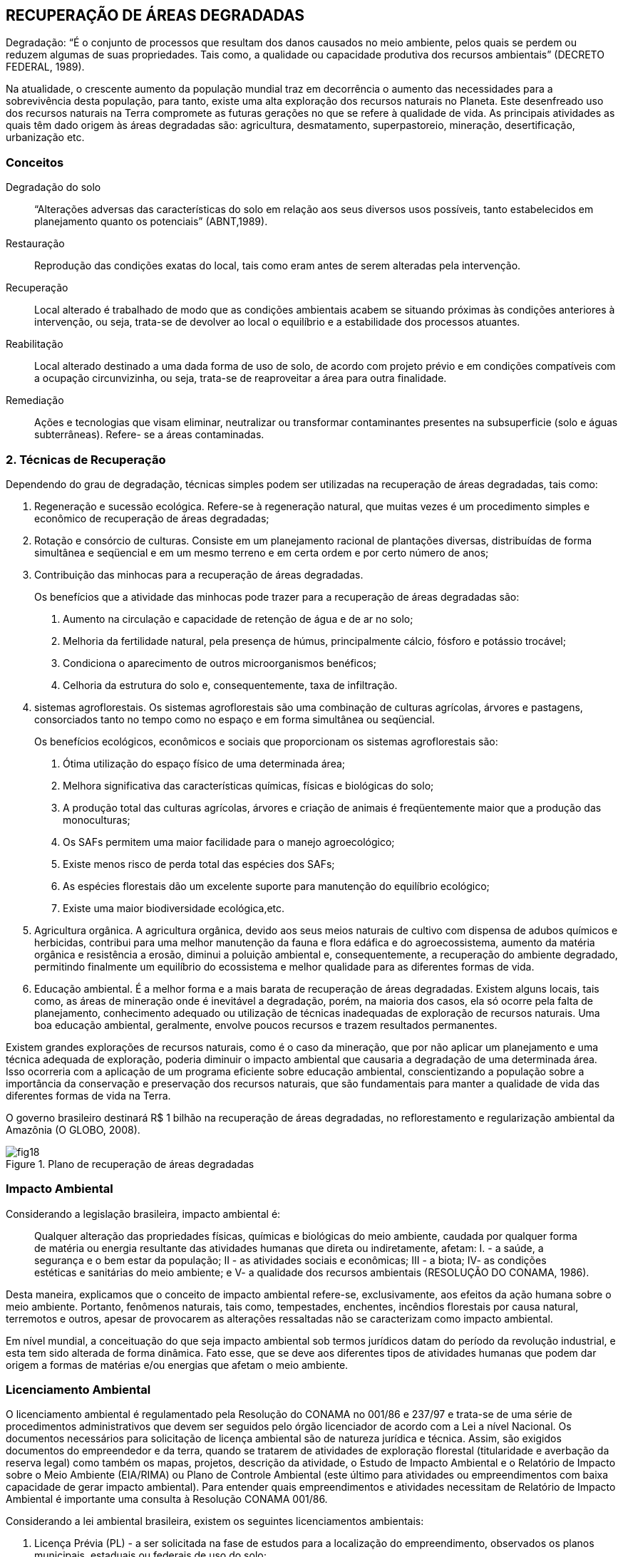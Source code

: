 == RECUPERAÇÃO DE ÁREAS DEGRADADAS

:cap: cap5
:img: images/{cap}
:online: {gitrepo}/blob/master/livro/code/{cap}
:local: code/{cap}

Degradação: “É o conjunto de processos que resultam dos danos
causados no meio ambiente, pelos quais se perdem ou reduzem algumas de
suas propriedades. Tais como, a qualidade ou capacidade produtiva dos
recursos ambientais” (DECRETO FEDERAL, 1989).

Na atualidade, o crescente aumento da população mundial traz em
decorrência o aumento das necessidades para a sobrevivência desta
população, para tanto, existe uma alta exploração dos recursos naturais no
Planeta. Este desenfreado uso dos recursos naturais na Terra compromete as
futuras gerações no que se refere à qualidade de vida. As principais atividades
as quais têm dado origem às áreas degradadas são: agricultura,
desmatamento, superpastoreio, mineração, desertificação, urbanização etc.

=== Conceitos

Degradação do solo::
“Alterações adversas das características do solo em relação aos seus
diversos usos possíveis, tanto estabelecidos em planejamento quanto os
potenciais” (ABNT,1989).

Restauração::
Reprodução das condições exatas do local, tais como eram antes de
serem alteradas pela intervenção.

Recuperação::
Local alterado é trabalhado de modo que as condições ambientais
acabem se situando próximas às condições anteriores à intervenção, ou seja,
trata-se de devolver ao local o equilíbrio e a estabilidade dos processos
atuantes.

Reabilitação::
Local alterado destinado a uma dada forma de uso de solo, de acordo
com projeto prévio e em condições compatíveis com a ocupação circunvizinha,
ou seja, trata-se de reaproveitar a área para outra finalidade.

Remediação::
Ações e tecnologias que visam eliminar, neutralizar ou transformar
contaminantes presentes na subsuperficie (solo e águas subterrâneas). Refere-
se a áreas contaminadas.

=== 2. Técnicas de Recuperação
Dependendo do grau de degradação, técnicas simples podem ser
utilizadas na recuperação de áreas degradadas, tais como:

1. Regeneração e sucessão ecológica. Refere-se à regeneração
natural, que muitas vezes é um procedimento simples e econômico de
recuperação de áreas degradadas;

2. Rotação e consórcio de culturas. Consiste em um planejamento
racional de plantações diversas, distribuídas de forma simultânea e seqüencial e
em um mesmo terreno e em certa ordem e por certo número de anos;

3. Contribuição das minhocas para a recuperação de áreas degradadas.
+
--
Os benefícios que a atividade das minhocas pode trazer para a recuperação de
áreas degradadas são:

a. Aumento na circulação e capacidade de retenção de água e de ar no
solo;
b. Melhoria da fertilidade natural, pela presença de húmus,
principalmente cálcio, fósforo e potássio trocável;
c. Condiciona o aparecimento de outros microorganismos benéficos;
d. Celhoria da estrutura do solo e, consequentemente, taxa de
infiltração.
--

4. sistemas agroflorestais. Os sistemas agroflorestais são uma
combinação de culturas agrícolas, árvores e pastagens, consorciados tanto no
tempo como no espaço e em forma simultânea ou seqüencial.
+
--
Os benefícios ecológicos, econômicos e sociais que proporcionam os
sistemas agroflorestais são:

a. Ótima utilização do espaço físico de uma determinada área;

b. Melhora significativa das características químicas, físicas e biológicas do
solo;

c. A produção total das culturas agrícolas, árvores e criação de animais é
freqüentemente maior que a produção das monoculturas;

d. Os SAFs permitem uma maior facilidade para o manejo agroecológico;

e. Existe menos risco de perda total das espécies dos SAFs;

f. As espécies florestais dão um excelente suporte para manutenção do
equilíbrio ecológico;

g. Existe uma maior biodiversidade ecológica,etc.
--

5. Agricultura orgânica. A agricultura orgânica, devido aos seus meios
naturais de cultivo com dispensa de adubos químicos e herbicidas, contribui
para uma melhor manutenção da fauna e flora edáfica e do agroecossistema,
aumento da matéria orgânica e resistência a erosão, diminui a poluição
ambiental e, consequentemente, a recuperação do ambiente degradado,
permitindo finalmente um equilíbrio do ecossistema e melhor qualidade para as
diferentes formas de vida.

6. Educação ambiental. É a melhor forma e a mais barata de
recuperação de áreas degradadas. Existem alguns locais, tais como, as áreas
de mineração onde é inevitável a degradação, porém, na maioria dos casos, ela
só ocorre pela falta de planejamento, conhecimento adequado ou utilização de
técnicas inadequadas de exploração de recursos naturais. Uma boa educação
ambiental, geralmente, envolve poucos recursos e trazem resultados
permanentes.

Existem grandes explorações de recursos naturais, como é o caso da
mineração, que por não aplicar um planejamento e uma técnica adequada de
exploração, poderia diminuir o impacto ambiental que causaria a degradação
de uma determinada área. Isso ocorreria com a aplicação de um programa
eficiente sobre educação ambiental, conscientizando a população sobre a
importância da conservação e preservação dos recursos naturais, que são
fundamentais para manter a qualidade de vida das diferentes formas de vida na
Terra.

O governo brasileiro destinará R$ 1 bilhão na recuperação de áreas
degradadas, no reflorestamento e regularização ambiental da Amazônia (O
GLOBO, 2008).

.Plano de recuperação de áreas degradadas
image::{img}/fig18.jpg[]

=== Impacto Ambiental

Considerando a legislação brasileira, impacto ambiental é:

[quote]
Qualquer alteração das propriedades físicas, químicas e biológicas do meio
ambiente, caudada por qualquer forma de matéria ou energia resultante das
atividades humanas que direta ou indiretamente, afetam: I. - a saúde, a
segurança e o bem estar da população; II - as atividades sociais e econômicas;
III - a biota; IV- as condições estéticas e sanitárias do meio ambiente; e V- a
qualidade dos recursos ambientais (RESOLUÇÃO DO CONAMA, 1986).

Desta maneira, explicamos que o conceito de impacto ambiental refere-se, 
exclusivamente, aos efeitos da ação humana sobre o meio ambiente.
Portanto, fenômenos naturais, tais como, tempestades, enchentes, incêndios
florestais por causa natural, terremotos e outros, apesar de provocarem as
alterações ressaltadas não se caracterizam como impacto ambiental.

Em nível mundial, a conceituação do que seja impacto ambiental sob
termos jurídicos datam do período da revolução industrial, e esta tem sido
alterada de forma dinâmica. Fato esse, que se deve aos diferentes tipos de
atividades humanas que podem dar origem a formas de matérias e/ou energias
que afetam o meio ambiente.

=== Licenciamento Ambiental

O licenciamento ambiental é regulamentado pela Resolução do
CONAMA no 001/86 e 237/97 e trata-se de uma série de procedimentos
administrativos que devem ser seguidos pelo órgão licenciador de acordo com
a Lei a nível Nacional. Os documentos necessários para solicitação de licença
ambiental são de natureza jurídica e técnica. Assim, são exigidos documentos
do empreendedor e da terra, quando se tratarem de atividades de exploração
florestal (titularidade e averbação da reserva legal) como também os mapas,
projetos, descrição da atividade, o Estudo de Impacto Ambiental e o Relatório de
Impacto sobre o Meio Ambiente (EIA/RIMA) ou Plano de Controle Ambiental
(este último para atividades ou empreendimentos com baixa capacidade de
gerar impacto ambiental). Para entender quais empreendimentos e atividades
necessitam de Relatório de Impacto Ambiental é importante uma consulta à
Resolução CONAMA 001/86.
  
  

Considerando a lei ambiental brasileira, existem os seguintes
licenciamentos ambientais:

a. Licença Prévia (PL) - a ser solicitada na fase de estudos para a
localização do empreendimento, observados os planos municipais, estaduais
ou federais de uso do solo;

b. Licença de Instalação (LI) - autorizar o início da implantação do projeto
aprovado;

c. Licença de Operação (LO) - autoriza o início das operações, de acordo
com o previsto nas licenças anteriores.

Para a concessão de licença ambiental, de acordo com o porte do
empreendimento, em geral, é necessário que o interessado apresente o Estudo
de Impacto Ambiental e o Relatório de Impacto sobre o Meio Ambiental -
EIA/RIMA, o qual deve ser custeado pelo proponente do projeto.

O EIA/RIMA destina-se a identificar e interpretar as condições
ambientais da área onde o projeto pretende instalar-se, a fim de prevenir as
conseqüências e os efeitos indesejáveis daquela obra ou atividade para o bem-
estar da saúde humana e o equilíbrio ambiental.

A Resolução no 01/86, do Conselho Nacional do Meio Ambiente -
CONAMA, relaciona os tipos de obras e atividades sujeitas à elaboração do
EIA/RIMA, incluindo como tal: estradas, ferrovias, portos, linhas de transmissão,
barragens, obras de irrigação e drenagem, mineração, aterros sanitários,
unidades industriais, exploração de madeira, projetos agropecuários acima de
1000 hectares e outros. Plano Diretor Obrigatório, segundo a Constituição
Federal, para os Municípios com mais de 20 mil habitantes.

.Estudo do impacto ambiental
image::{img}/fig19.jpg[]

.Licenciamento ambiental
image::{img}/fig20.jpg[]


=== Desenvolvimento Sustentável

Desde os anos 60, quando foram iniciadas as discussões sobre os riscos
da degradação do meio ambiente, a população humana vem se preocupando
com os limites do crescimento do Planeta. As discussões intensas da
comunidade internacional levaram a ONU a realizar a Conferência sobre o Meio
Ambiente em Estocolmo (1972).

Em 1987, a Comissão Mundial da ONU sobre o Meio Ambiente e
Desenvolvimento (UNCED), presidida por Gro Harlem Brundtland e Mansour
Khalid, elaborou um documento chamado Our Common Future, mais conhecido
com o nome de Relatório de Brundtland, onde foi definido que: “O
desenvolvimento sustentável é aquele que atende as necessidades do
presente, sem comprometer as possibilidades das gerações futuras em
atenderem as suas próprias necessidades”.

Esta definição contém dois conceitos chave: o conceito das
necessidades, sobretudo, as necessidades essenciais dos pobres do mundo,
que devem receber a máxima prioridade; e a noção de limitações, que o estágio
da tecnologia e da organização social impõem ao meio ambiente, impedindo-o
de atender as necessidades presentes e futuras (MMA, 2001).

Azevedo et al., (1997), explicam que existem algumas limitações na
definição acima mencionada, especialmente no que concerne à caracterização
das necessidades, isto porque a complexidade da organização social é muito
grande e termina obscurecendo a clara definição. Os grupos apresentam
diferentes versões sociais contraditórias com relação ao próprio convívio.

Guzman (1998) fez um estudo sobre a origem, evolução e perspectivas
do desenvolvimento sustentável, especialmente no que se refere à agricultura,
onde o conceito oficial do desenvolvimento sustentável está inserido desde sua
formulação, em uma profunda polêmica de natureza multidisciplinar.

Considerando os diferentes interesses dos grupos sociais, o conceito de
desenvolvimento sustentável foi modificando-se e adquirindo novos contornos,
como por exemplo, o relacionado ao fator econômico.

De acordo com Azevedo et al., (1999), existem muitas acepções
relacionadas com o conceito, entretanto, os autores mantêm a definição original
expressa no Relatório Brundtland.

Segundo Allen (1980), uma das acepções ao conceito de
desenvolvimento sustentável tratada na conferência acima mencionada, é que
"o desenvolvimento sustentável deve ser apropriado para atingir em forma
permanente e satisfazer as necessidades e melhorar a qualidade de vida
humana".

Barbier (1987), explica que:

[quote]
O conceito de desenvolvimento econômico sustentável, quando é aplicado no
Terceiro Mundo, está relacionado diretamente com uma melhoria do padrão
material de vida dos pobres, que pode ser registrado no aumento quantitativo na
alimentação, renda líquida, educação, saúde, saneamento, abastecimento de
água, estoques emergenciais de alimentos e dinheiro etc., e deve ser avaliado
superficialmente o crescimento econômico em todo o país.

Buttel (1992) reporta que foram observados vários aspectos sobre o
conceito de desenvolvimento sustentável e destaca que esta definição envolve
processos de mudança sociopolítica, socioeconômica e institucional que
objetivam assegurar a satisfação das necessidades básicas da população e a
equidade social, tanto no presente como no futuro, promovendo oportunidades
de bem-estar econômico, que sejam compatíveis com as normas ecológicas a
longo prazo.

Sach (apud CAMPOS, 2001), informa que o conceito de
sustentabilidade engloba cinco dimensões principais:

Sustentabilidade social:: significa o estabelecimento de um processo de
desenvolvimento que leve a um padrão estável de crescimento, com uma
distribuição equitativa de renda e bens, com a finalidade de diminuir o abismo
entre os padrões de vida dos ricos e dos pobres;

Sustentabilidade econômica:: quando é alcançada graças ao fluxo
constante de inversões públicas e privada, além da alocação e do manejo
eficientes dos recursos naturais;

Sustentabilidade ecológica:: quando é possível a expansão da
capacidade de transporte da "nave espacial terrestre", através do uso intensivo
dos recursos potenciais existentes nos diferentes ecossistemas, considerando
que o uso deve ser racional e compatível com um mínimo de deterioração do
potencial dos recursos naturais. Como se pode constatar que o consumo dos
combustíveis fósseis e outros, de esgotamento muito rápido além de prejudiciais
ao meio ambiente, devem ser reduzidos. Neste mesmo entendimento impõe-se
a redução do volume de substâncias poluentes, através de medidas políticas de
conservação de energia e de recursos, reciclagem, substituição por recursos
renováveis e/ou abundantes e inofensivos, utilizando tecnologias que permitam
um nível mínimo de dejetos e poder alcançar uma máxima eficiência na
utilização dos recursos, o incentivo a praticar a "agricultura biológica", e aos
sistemas de agroflorestais;

Sustentabilidade geográfica:: é quando os problemas ambientais são
causados, muitas vezes, por uma ocupação ou distribuição espacial
desequilibrada dos assentamentos humanos e das atividades econômicas.
Nesta dimensão, pode-se mostrar dois exemplos, uma é a tendência excessiva
de concentração da população em áreas metropolitanas, e a destruição de
ecossistemas frágeis, que é importância crucial, por causa do processo não
controlado de colonização. Por estas explicações é necessário encontrar um
modelo de ocupação rural-urbana mais equilibrada e estabelecer uma rede de
unidades de conservação, para proteger a biodiversidade, e conseguir
finalmente uma melhor qualidade de vida no Planeta;

Sustentabilidade cultural:: esta dimensão pode-se considerar a mais
difícil de ser alcançada, porque é necessário que o processo de modernização
tenha raízes endógenas, buscando a mudança em sintonia com a continuidade
cultural vigente em contextos específicos para o local, o ecossistema, a cultura e
a área.

Portanto, o conceito de desenvolvimento sustentável envolve uma
consciência moderna, para que se tenha clareza sobre os limites do planeta
Terra e a fragilidade de seus equilíbrios ecológicos globais, um desenvolvimento
socioeconômico para a satisfação das necessidades básicas da população e o
reconhecimento autêntico do papel fundamental que a autonomia cultural
desempenha nesse processo.

.Desenvolvimento sustentável
image::{img}/fig21.jpg[]
